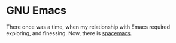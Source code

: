 * GNU Emacs

There once was a time, when my relationship with Emacs required exploring, and
finessing. Now, there is [[https://github.com/syl20bnr/spacemacs][spacemacs]].
